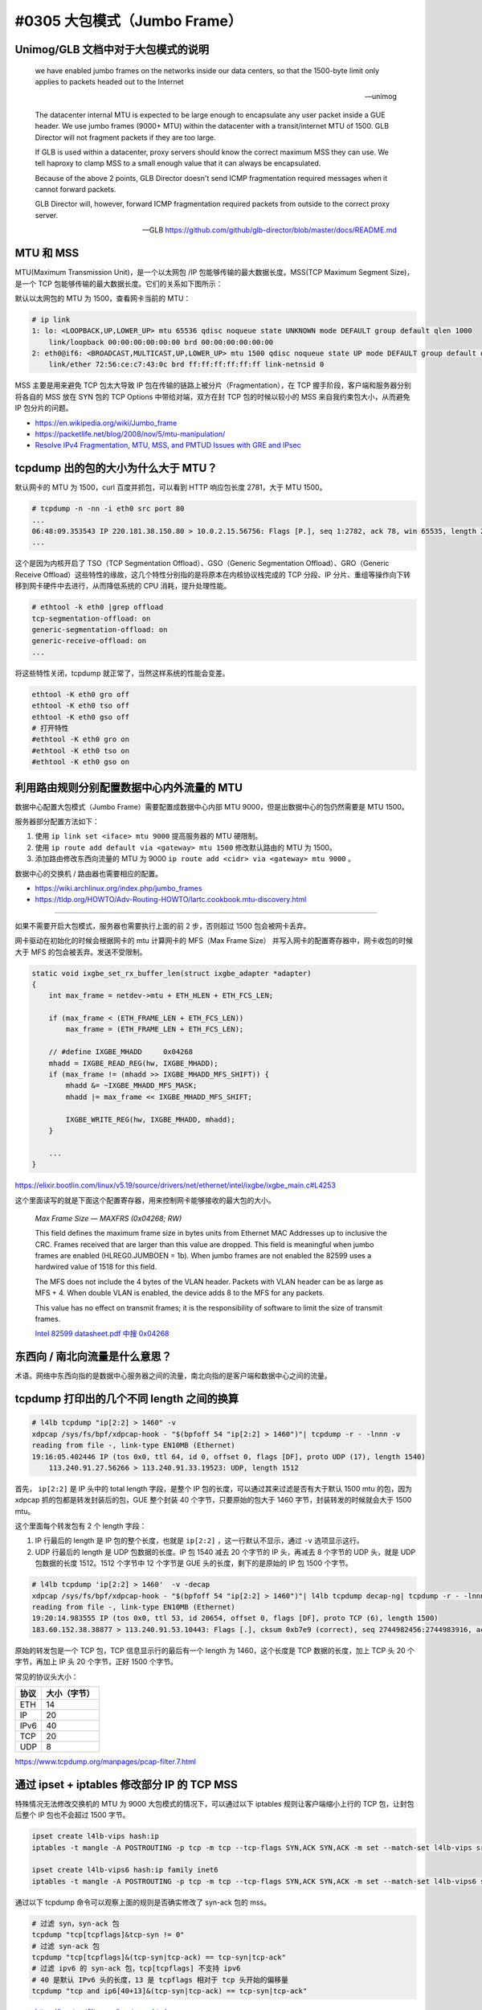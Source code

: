 #0305 大包模式（Jumbo Frame）
===============================

Unimog/GLB 文档中对于大包模式的说明
---------------------------------------------

    we have enabled jumbo frames on the networks inside our data centers, so that the 1500-byte limit only applies to packets headed out to the Internet

    -- unimog


    The datacenter internal MTU is expected to be large enough to encapsulate any user packet inside a GUE header. We use jumbo frames (9000+ MTU) within the datacenter with a transit/internet MTU of 1500. GLB Director will not fragment packets if they are too large.

    If GLB is used within a datacenter, proxy servers should know the correct maximum MSS they can use. We tell haproxy to clamp MSS to a small enough value that it can always be encapsulated.

    Because of the above 2 points, GLB Director doesn't send ICMP fragmentation required messages when it cannot forward packets.

    GLB Director will, however, forward ICMP fragmentation required packets from outside to the correct proxy server.

    -- GLB https://github.com/github/glb-director/blob/master/docs/README.md


MTU 和 MSS
--------------

MTU(Maximum Transmission Unit)，是一个以太网包 /IP 包能够传输的最大数据长度。MSS(TCP Maximum Segment Size)，是一个 TCP 包能够传输的最大数据长度。它们的关系如下图所示：

.. image:: images/mtu-mss.png

默认以太网包的 MTU 为 1500，查看网卡当前的 MTU：

.. code-block:: console

    # ip link
    1: lo: <LOOPBACK,UP,LOWER_UP> mtu 65536 qdisc noqueue state UNKNOWN mode DEFAULT group default qlen 1000
        link/loopback 00:00:00:00:00:00 brd 00:00:00:00:00:00
    2: eth0@if6: <BROADCAST,MULTICAST,UP,LOWER_UP> mtu 1500 qdisc noqueue state UP mode DEFAULT group default qlen 1000
        link/ether 72:56:ce:c7:43:0c brd ff:ff:ff:ff:ff:ff link-netnsid 0

MSS 主要是用来避免 TCP 包太大导致 IP 包在传输的链路上被分片（Fragmentation），在 TCP 握手阶段，客户端和服务器分别将各自的 MSS 放在 SYN 包的 TCP Options 中带给对端，双方在封 TCP 包的时候以较小的 MSS 来自我约束包大小，从而避免 IP 包分片的问题。

.. image:: images/tcp-mss.png

- https://en.wikipedia.org/wiki/Jumbo_frame
- https://packetlife.net/blog/2008/nov/5/mtu-manipulation/
- `Resolve IPv4 Fragmentation, MTU, MSS, and PMTUD Issues with GRE and IPsec <https://www.cisco.com/c/en/us/support/docs/ip/generic-routing-encapsulation-gre/25885-pmtud-ipfrag.html#anc3>`_

tcpdump 出的包的大小为什么大于 MTU？
-----------------------------------------

默认网卡的 MTU 为 1500，curl 百度并抓包，可以看到 HTTP 响应包长度 2781，大于 MTU 1500。

.. code-block:: console

    # tcpdump -n -nn -i eth0 src port 80
    ...
    06:48:09.353543 IP 220.181.38.150.80 > 10.0.2.15.56756: Flags [P.], seq 1:2782, ack 78, win 65535, length 2781: HTTP: HTTP/1.1 200 OK
    ...

这个是因为内核开启了 TSO（TCP Segmentation Offload）、GSO（Generic Segmentation Offload）、GRO（Generic Receive Offload）这些特性的缘故，这几个特性分别指的是将原本在内核协议栈完成的 TCP 分段、IP 分片、重组等操作向下转移到网卡硬件中去进行，从而降低系统的 CPU 消耗，提升处理性能。

.. code-block:: console

    # ethtool -k eth0 |grep offload
    tcp-segmentation-offload: on
    generic-segmentation-offload: on
    generic-receive-offload: on
    ...

将这些特性关闭，tcpdump 就正常了，当然这样系统的性能会变差。

.. code-block:: bash

    ethtool -K eth0 gro off
    ethtool -K eth0 tso off
    ethtool -K eth0 gso off
    # 打开特性
    #ethtool -K eth0 gro on
    #ethtool -K eth0 tso on
    #ethtool -K eth0 gso on

利用路由规则分别配置数据中心内外流量的 MTU
-------------------------------------------------

数据中心配置大包模式（Jumbo Frame）需要配置成数据中心内部 MTU 9000，但是出数据中心的包仍然需要是 MTU 1500。

服务器部分配置方法如下：

1. 使用 ``ip link set <iface> mtu 9000`` 提高服务器的 MTU 硬限制。
2. 使用 ``ip route add default via <gateway> mtu 1500`` 修改默认路由的 MTU 为 1500。
3. 添加路由修改东西向流量的 MTU 为 9000 ``ip route add <cidr> via <gateway> mtu 9000`` 。

数据中心的交换机 / 路由器也需要相应的配置。

- https://wiki.archlinux.org/index.php/jumbo_frames
- https://tldp.org/HOWTO/Adv-Routing-HOWTO/lartc.cookbook.mtu-discovery.html

----

如果不需要开启大包模式，服务器也需要执行上面的前 2 步，否则超过 1500 包会被网卡丢弃。

网卡驱动在初始化的时候会根据网卡的 mtu 计算网卡的 MFS（Max Frame Size） 并写入网卡的配置寄存器中，网卡收包的时候大于 MFS 的包会被丢弃。发送不受限制。

.. code-block:: c

    static void ixgbe_set_rx_buffer_len(struct ixgbe_adapter *adapter)
    {
        int max_frame = netdev->mtu + ETH_HLEN + ETH_FCS_LEN;

        if (max_frame < (ETH_FRAME_LEN + ETH_FCS_LEN))
            max_frame = (ETH_FRAME_LEN + ETH_FCS_LEN);

        // #define IXGBE_MHADD     0x04268
        mhadd = IXGBE_READ_REG(hw, IXGBE_MHADD);
        if (max_frame != (mhadd >> IXGBE_MHADD_MFS_SHIFT)) {
            mhadd &= ~IXGBE_MHADD_MFS_MASK;
            mhadd |= max_frame << IXGBE_MHADD_MFS_SHIFT;

            IXGBE_WRITE_REG(hw, IXGBE_MHADD, mhadd);
        }

        ...
    }

https://elixir.bootlin.com/linux/v5.19/source/drivers/net/ethernet/intel/ixgbe/ixgbe_main.c#L4253

这个里面读写的就是下面这个配置寄存器，用来控制网卡能够接收的最大包的大小。

    *Max Frame Size — MAXFRS (0x04268; RW)*

    This field defines the maximum frame size in bytes units from Ethernet MAC Addresses up to inclusive the CRC. Frames received that are larger than this value are dropped. This field is meaningful when jumbo frames are enabled (HLREG0.JUMBOEN = 1b). When jumbo frames are not enabled the 82599 uses a hardwired value of 1518 for this field.

    The MFS does not include the 4 bytes of the VLAN header. Packets with VLAN header can be as large as MFS + 4. When double VLAN is enabled, the device adds 8 to the MFS for any packets.

    This value has no effect on transmit frames; it is the responsibility of software to limit the size of transmit frames.

    `Intel 82599 datasheet.pdf 中搜 0x04268 <https://www.intel.com/content/www/us/en/embedded/products/networking/82599-10-gbe-controller-datasheet.html?asset=2377>`_

东西向 / 南北向流量是什么意思？
------------------------------

术语。网络中东西向指的是数据中心服务器之间的流量，南北向指的是客户端和数据中心之间的流量。

.. image:: images/sn-ew-traffic.png
   :width: 400px

tcpdump 打印出的几个不同 length 之间的换算
--------------------------------------------

.. code-block:: console

    # l4lb tcpdump "ip[2:2] > 1460" -v
    xdpcap /sys/fs/bpf/xdpcap-hook - "$(bpfoff 54 "ip[2:2] > 1460")"| tcpdump -r - -lnnn -v
    reading from file -, link-type EN10MB (Ethernet)
    19:16:05.402446 IP (tos 0x0, ttl 64, id 0, offset 0, flags [DF], proto UDP (17), length 1540)
        113.240.91.27.56266 > 113.240.91.33.19523: UDP, length 1512

首先， ``ip[2:2]`` 是 IP 头中的 total length 字段，是整个 IP 包的长度，可以通过其来过滤是否有大于默认 1500 mtu 的包，因为 xdpcap 抓的包都是转发封装后的包，GUE 整个封装 40 个字节，只要原始的包大于 1460 字节，封装转发的时候就会大于 1500 mtu。

这个里面每个转发包有 2 个 length 字段：

1. IP 行最后的 length 是 IP 包的整个长度，也就是 ``ip[2:2]`` ，这一行默认不显示，通过 ``-v`` 选项显示这行。
2. UDP 行最后的 length 是 UDP 包数据的长度。IP 包 1540 减去 20 个字节的 IP 头，再减去 8 个字节的 UDP 头，就是 UDP 包数据的长度 1512。1512 个字节中 12 个字节是 GUE 头的长度，剩下的是原始的 IP 包 1500 个字节。

.. code-block:: console

    # l4lb tcpdump 'ip[2:2] > 1460'  -v -decap
    xdpcap /sys/fs/bpf/xdpcap-hook - "$(bpfoff 54 "ip[2:2] > 1460")"| l4lb tcpdump decap-ng| tcpdump -r - -lnnn -v
    reading from file -, link-type EN10MB (Ethernet)
    19:20:14.983555 IP (tos 0x0, ttl 53, id 20654, offset 0, flags [DF], proto TCP (6), length 1500)
    183.60.152.38.38877 > 113.240.91.53.10443: Flags [.], cksum 0xb7e9 (correct), seq 2744982456:2744983916, ack 3619310159, win 4497, length 1460

原始的转发包是一个 TCP 包，TCP 信息显示行的最后有一个 length 为 1460，这个长度是 TCP 数据的长度，加上 TCP 头 20 个字节，再加上 IP 头 20 个字节，正好 1500 个字节。

常见的协议头大小：

================ ===================
协议              大小（字节）
================ ===================
ETH              14
IP               20
IPv6             40
TCP              20
UDP              8
================ ===================

https://www.tcpdump.org/manpages/pcap-filter.7.html

通过 ipset + iptables 修改部分 IP 的 TCP MSS
---------------------------------------------------

特殊情况无法修改交换机的 MTU 为 9000 大包模式的情况下，可以通过以下 iptables 规则让客户端缩小上行的 TCP 包，让封包后整个 IP 包也不会超过 1500 字节。

.. code-block:: bash

   ipset create l4lb-vips hash:ip
   iptables -t mangle -A POSTROUTING -p tcp -m tcp --tcp-flags SYN,ACK SYN,ACK -m set --match-set l4lb-vips src -j TCPMSS --set-mss 1420

   ipset create l4lb-vips6 hash:ip family inet6
   iptables -t mangle -A POSTROUTING -p tcp -m tcp --tcp-flags SYN,ACK SYN,ACK -m set --match-set l4lb-vips6 src -j TCPMSS --set-mss 1400

通过以下 tcpdump 命令可以观察上面的规则是否确实修改了 syn-ack 包的 mss。

.. code-block:: bash

    # 过滤 syn，syn-ack 包
    tcpdump "tcp[tcpflags]&tcp-syn != 0"
    # 过滤 syn-ack 包
    tcpdump "tcp[tcpflags]&(tcp-syn|tcp-ack) == tcp-syn|tcp-ack"
    # 过滤 ipv6 的 syn-ack 包，tcp[tcpflags] 不支持 ipv6
    # 40 是默认 IPv6 头的长度，13 是 tcpflags 相对于 tcp 头开始的偏移量
    tcpdump "tcp and ip6[40+13]&(tcp-syn|tcp-ack) == tcp-syn|tcp-ack"

- https://ipset.netfilter.org/ipset.man.html
- https://www.linuxtopia.org/Linux_Firewall_iptables/x4700.html

还有一些其它方法可以参见： https://blog.cloudflare.com/path-mtu-discovery-in-practice/ 这篇文章。

.. note::

   iptables 也可以直接按 IP 段过滤，通过 ``-m iprange --src-range IP-IP`` 来过滤，我们需要能够动态修改 IP 的能力，所以使用了 ipset。

pmtud 不同系统不一样的默认行为
-----------------------------------

Mac OSX 的 TCP 协议栈默认开启了 pmtud，可以自适应调节 mss。

.. code-block:: console

   $ sysctl -a|grep pmtu
   net.inet.tcp.pmtud_blackhole_detection: 1
   net.inet.tcp.pmtud_blackhole_mss: 1200

如下是一个 OSX 的 POST 请求，可以看到协议栈在等待一段时间没有 ack 回来后，降低了 mss 并重传了 POST 的数据包。

.. code-block:: console

   17:20:14.267665 IP 172.19.124.27.65277 > 113.240.91.50.80: Flags [P.], seq 5003:5573, ack 24460, win 4096, length 570: HTTP: POST /tc700/jpyadmin/files/uploads.html HTTP/1.1

   17:20:14.267763 IP 172.19.124.27.65277 > 113.240.91.50.80: Flags [.], seq 5573:7025, ack 24460, win 4096, length 1452: HTTP
   17:20:14.267765 IP 172.19.124.27.65277 > 113.240.91.50.80: Flags [.], seq 7025:8477, ack 24460, win 4096, length 1452: HTTP
   17:20:14.267766 IP 172.19.124.27.65277 > 113.240.91.50.80: Flags [.], seq 8477:9929, ack 24460, win 4096, length 1452: HTTP
   17:20:14.267767 IP 172.19.124.27.65277 > 113.240.91.50.80: Flags [.], seq 9929:11381, ack 24460, win 4096, length 1452: HTTP
   17:20:14.267768 IP 172.19.124.27.65277 > 113.240.91.50.80: Flags [.], seq 11381:12833, ack 24460, win 4096, length 1452: HTTP
   17:20:14.267769 IP 172.19.124.27.65277 > 113.240.91.50.80: Flags [.], seq 12833:14285, ack 24460, win 4096, length 1452: HTTP
   17:20:14.301647 IP 113.240.91.50.80 > 172.19.124.27.65277: Flags [.], ack 5573, win 210, length 0
   17:20:14.349390 IP 172.19.124.27.65277 > 113.240.91.50.80: Flags [.], seq 14285:15737, ack 24460, win 4096, length 1452: HTTP
   17:20:14.600227 IP 172.19.124.27.65277 > 113.240.91.50.80: Flags [.], seq 5573:7025, ack 24460, win 4096, length 1452: HTTP

   17:20:14.901363 IP 172.19.124.27.65277 > 113.240.91.50.80: Flags [.], seq 5573:6773, ack 24460, win 4096, length 1200: HTTP
   17:20:14.936257 IP 113.240.91.50.80 > 172.19.124.27.65277: Flags [.], ack 6773, win 206, length 0
   ...

Linux 默认没有开启，如果是实现的服务端，客户端不在我们的控制下，应该假定客户端没有开启 pmtud。

不同的默认行为可能会导致一些请求在有些系统上失败，但在另外的系统上的却可以成功。
